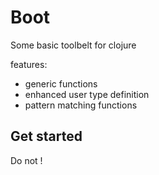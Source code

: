 * Boot 

Some basic toolbelt for clojure 

features: 

- generic functions 
- enhanced user type definition
- pattern matching functions 

** Get started 

Do not !

